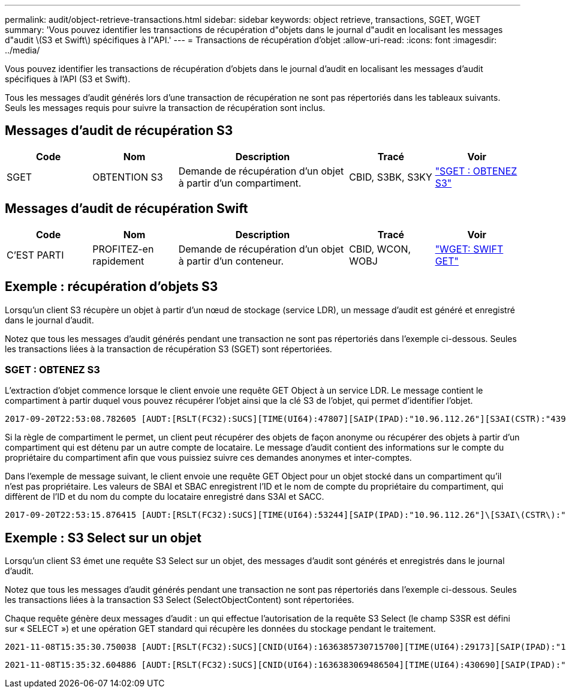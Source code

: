 ---
permalink: audit/object-retrieve-transactions.html 
sidebar: sidebar 
keywords: object retrieve, transactions, SGET, WGET 
summary: 'Vous pouvez identifier les transactions de récupération d"objets dans le journal d"audit en localisant les messages d"audit \(S3 et Swift\) spécifiques à l"API.' 
---
= Transactions de récupération d'objet
:allow-uri-read: 
:icons: font
:imagesdir: ../media/


[role="lead"]
Vous pouvez identifier les transactions de récupération d'objets dans le journal d'audit en localisant les messages d'audit spécifiques à l'API (S3 et Swift).

Tous les messages d'audit générés lors d'une transaction de récupération ne sont pas répertoriés dans les tableaux suivants. Seuls les messages requis pour suivre la transaction de récupération sont inclus.



== Messages d'audit de récupération S3

[cols="1a,1a,2a,1a,1a"]
|===
| Code | Nom | Description | Tracé | Voir 


 a| 
SGET
 a| 
OBTENTION S3
 a| 
Demande de récupération d'un objet à partir d'un compartiment.
 a| 
CBID, S3BK, S3KY
 a| 
link:sget-s3-get.html["SGET : OBTENEZ S3"]

|===


== Messages d'audit de récupération Swift

[cols="1a,1a,2a,1a,1a"]
|===
| Code | Nom | Description | Tracé | Voir 


 a| 
C'EST PARTI
 a| 
PROFITEZ-en rapidement
 a| 
Demande de récupération d'un objet à partir d'un conteneur.
 a| 
CBID, WCON, WOBJ
 a| 
link:wget-swift-get.html["WGET: SWIFT GET"]

|===


== Exemple : récupération d'objets S3

Lorsqu'un client S3 récupère un objet à partir d'un nœud de stockage (service LDR), un message d'audit est généré et enregistré dans le journal d'audit.

Notez que tous les messages d'audit générés pendant une transaction ne sont pas répertoriés dans l'exemple ci-dessous. Seules les transactions liées à la transaction de récupération S3 (SGET) sont répertoriées.



=== SGET : OBTENEZ S3

L'extraction d'objet commence lorsque le client envoie une requête GET Object à un service LDR. Le message contient le compartiment à partir duquel vous pouvez récupérer l'objet ainsi que la clé S3 de l'objet, qui permet d'identifier l'objet.

[listing, subs="specialcharacters,quotes"]
----
2017-09-20T22:53:08.782605 [AUDT:[RSLT(FC32):SUCS][TIME(UI64):47807][SAIP(IPAD):"10.96.112.26"][S3AI(CSTR):"43979298178977966408"][SACC(CSTR):"s3-account-a"][S3AK(CSTR):"SGKHt7GzEcu0yXhFhT_rL5mep4nJt1w75GBh-O_FEw=="][SUSR(CSTR):"urn:sgws:identity::43979298178977966408:root"][SBAI(CSTR):"43979298178977966408"][SBAC(CSTR):"s3-account-a"]\[S3BK\(CSTR\):"bucket-anonymous"\]\[S3KY\(CSTR\):"Hello.txt"\][CBID(UI64):0x83D70C6F1F662B02][CSIZ(UI64):12][AVER(UI32):10][ATIM(UI64):1505947988782605]\[ATYP\(FC32\):SGET\][ANID(UI32):12272050][AMID(FC32):S3RQ][ATID(UI64):17742374343649889669]]
----
Si la règle de compartiment le permet, un client peut récupérer des objets de façon anonyme ou récupérer des objets à partir d'un compartiment qui est détenu par un autre compte de locataire. Le message d'audit contient des informations sur le compte du propriétaire du compartiment afin que vous puissiez suivre ces demandes anonymes et inter-comptes.

Dans l'exemple de message suivant, le client envoie une requête GET Object pour un objet stocké dans un compartiment qu'il n'est pas propriétaire. Les valeurs de SBAI et SBAC enregistrent l'ID et le nom de compte du propriétaire du compartiment, qui diffèrent de l'ID et du nom du compte du locataire enregistré dans S3AI et SACC.

[listing, subs="specialcharacters,quotes"]
----
2017-09-20T22:53:15.876415 [AUDT:[RSLT(FC32):SUCS][TIME(UI64):53244][SAIP(IPAD):"10.96.112.26"]\[S3AI\(CSTR\):"17915054115450519830"\]\[SACC\(CSTR\):"s3-account-b"\][S3AK(CSTR):"SGKHpoblWlP_kBkqSCbTi754Ls8lBUog67I2LlSiUg=="][SUSR(CSTR):"urn:sgws:identity::17915054115450519830:root"]\[SBAI\(CSTR\):"43979298178977966408"\]\[SBAC\(CSTR\):"s3-account-a"\][S3BK(CSTR):"bucket-anonymous"][S3KY(CSTR):"Hello.txt"][CBID(UI64):0x83D70C6F1F662B02][CSIZ(UI64):12][AVER(UI32):10][ATIM(UI64):1505947995876415][ATYP(FC32):SGET][ANID(UI32):12272050][AMID(FC32):S3RQ][ATID(UI64):6888780247515624902]]
----


== Exemple : S3 Select sur un objet

Lorsqu'un client S3 émet une requête S3 Select sur un objet, des messages d'audit sont générés et enregistrés dans le journal d'audit.

Notez que tous les messages d'audit générés pendant une transaction ne sont pas répertoriés dans l'exemple ci-dessous. Seules les transactions liées à la transaction S3 Select (SelectObjectContent) sont répertoriées.

Chaque requête génère deux messages d'audit : un qui effectue l'autorisation de la requête S3 Select (le champ S3SR est défini sur « SELECT ») et une opération GET standard qui récupère les données du stockage pendant le traitement.

[listing, subs="specialcharacters,quotes"]
----
2021-11-08T15:35:30.750038 [AUDT:[RSLT(FC32):SUCS][CNID(UI64):1636385730715700][TIME(UI64):29173][SAIP(IPAD):"192.168.7.44"][S3AI(CSTR):"63147909414576125820"][SACC(CSTR):"Tenant1636027116"][S3AK(CSTR):"AUFD1XNVZ905F3TW7KSU"][SUSR(CSTR):"urn:sgws:identity::63147909414576125820:root"][SBAI(CSTR):"63147909414576125820"][SBAC(CSTR):"Tenant1636027116"][S3BK(CSTR):"619c0755-9e38-42e0-a614-05064f74126d"][S3KY(CSTR):"SUB-EST2020_ALL.csv"][CBID(UI64):0x0496F0408A721171][UUID(CSTR):"D64B1A4A-9F01-4EE7-B133-08842A099628"][CSIZ(UI64):0][S3SR(CSTR):"select"][AVER(UI32):10][ATIM(UI64):1636385730750038][ATYP(FC32):SPOS][ANID(UI32):12601166][AMID(FC32):S3RQ][ATID(UI64):1363009709396895985]]
----
[listing, subs="specialcharacters,quotes"]
----
2021-11-08T15:35:32.604886 [AUDT:[RSLT(FC32):SUCS][CNID(UI64):1636383069486504][TIME(UI64):430690][SAIP(IPAD):"192.168.7.44"][HTRH(CSTR):"{\"x-forwarded-for\":\"unix:\"}"][S3AI(CSTR):"63147909414576125820"][SACC(CSTR):"Tenant1636027116"][S3AK(CSTR):"AUFD1XNVZ905F3TW7KSU"][SUSR(CSTR):"urn:sgws:identity::63147909414576125820:root"][SBAI(CSTR):"63147909414576125820"][SBAC(CSTR):"Tenant1636027116"][S3BK(CSTR):"619c0755-9e38-42e0-a614-05064f74126d"][S3KY(CSTR):"SUB-EST2020_ALL.csv"][CBID(UI64):0x0496F0408A721171][UUID(CSTR):"D64B1A4A-9F01-4EE7-B133-08842A099628"][CSIZ(UI64):10185581][MTME(UI64):1636380348695262][AVER(UI32):10][ATIM(UI64):1636385732604886][ATYP(FC32):SGET][ANID(UI32):12733063][AMID(FC32):S3RQ][ATID(UI64):16562288121152341130]]
----